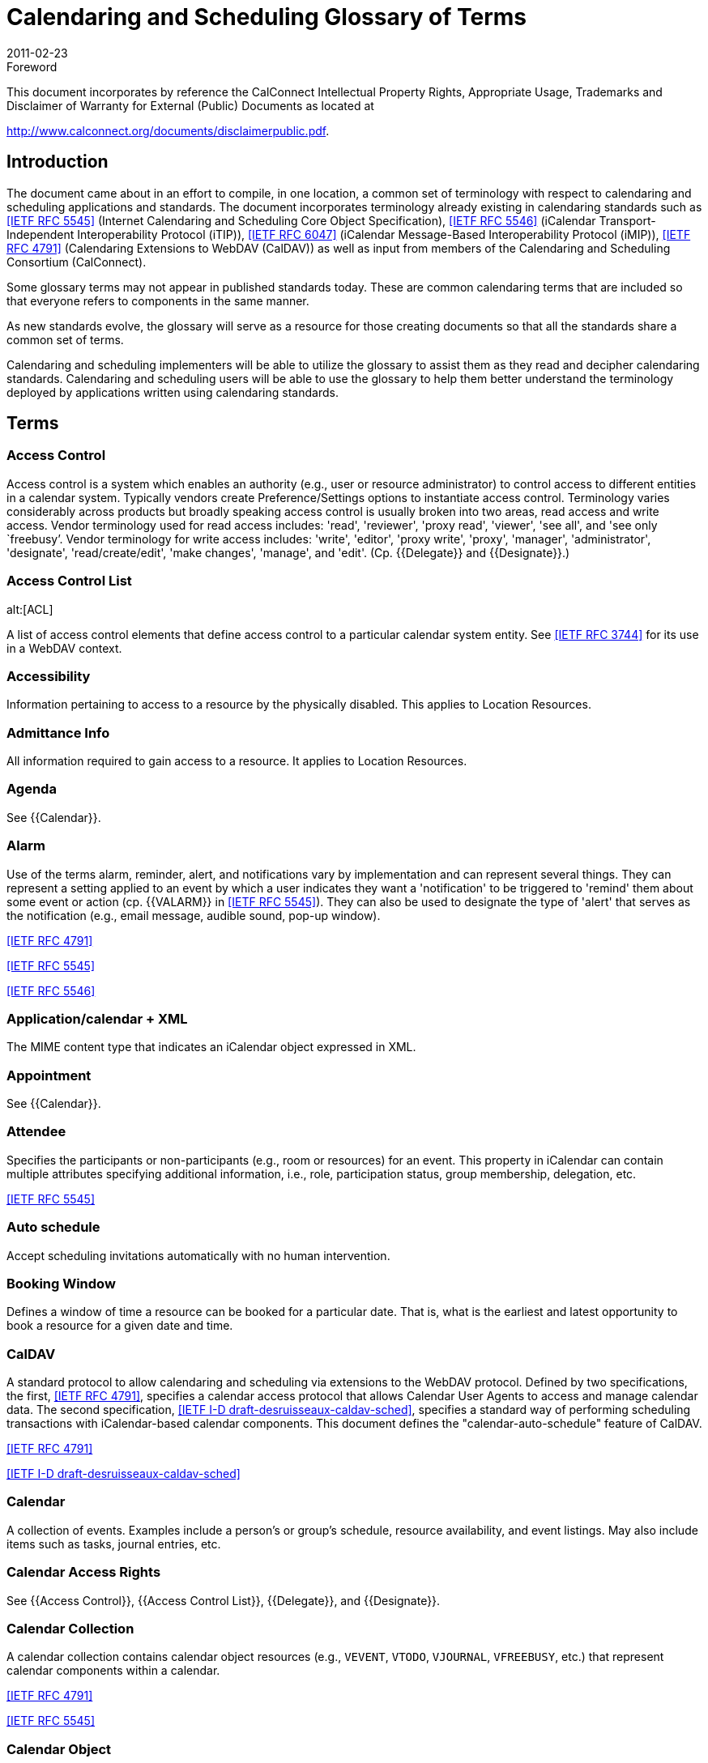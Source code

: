 = Calendaring and Scheduling Glossary of Terms
:docnumber: 1102
:copyright-year: 2011
:language: en
:doctype: administrative
:edition: 2
:status: published
:revdate: 2011-02-23
:published-date: 2011-02-23
:technical-committee: USECASE
:mn-document-class: cc
:mn-output-extensions: xml,html,pdf,rxl
:local-cache-only:

.Foreword

This document incorporates by reference the CalConnect Intellectual Property Rights,
Appropriate Usage, Trademarks and Disclaimer of Warranty for External (Public)
Documents as located at

http://www.calconnect.org/documents/disclaimerpublic.pdf.

== Introduction

The document came about in an effort to compile, in one location, a common set of terminology
with respect to calendaring and scheduling applications and standards. The
document incorporates terminology already existing in calendaring standards such as
<<rfc5545>> (Internet Calendaring and Scheduling Core Object Specification), <<rfc5546>>
(iCalendar Transport-Independent Interoperability Protocol (iTIP)), <<rfc6047>> (iCalendar
Message-Based Interoperability Protocol (iMIP)), <<rfc4791>> (Calendaring Extensions to
WebDAV (CalDAV)) as well as input from members of the Calendaring and Scheduling
Consortium (CalConnect).

Some glossary terms may not appear in published standards today. These are common
calendaring terms that are included so that everyone refers to components in the same
manner.

As new standards evolve, the glossary will serve as a resource for those creating
documents so that all the standards share a common set of terms.

Calendaring and scheduling implementers will be able to utilize the glossary to assist
them as they read and decipher calendaring standards. Calendaring and scheduling
users will be able to use the glossary to help them better understand the terminology
deployed by applications written using calendaring standards.

[heading=terms and definitions]
== Terms

=== Access Control

Access control is a system which enables an authority (e.g., user or
resource administrator) to control access to different entities in a calendar system. Typically
vendors create Preference/Settings options to instantiate access control. Terminology
varies considerably across products but broadly speaking access control is usually
broken into two areas, read access and write access. Vendor terminology used for read
access includes: 'read', 'reviewer', 'proxy read', 'viewer', 'see all', and 'see only `freebusy`'.
Vendor terminology for write access includes: 'write', 'editor', 'proxy write', 'proxy',
'manager', 'administrator', 'designate', 'read/create/edit', 'make changes', 'manage', and
'edit'. (Cp. {{Delegate}} and {{Designate}}.)

=== Access Control List
alt:[ACL]

A list of access control elements that define access control
to a particular calendar system entity. See
<<rfc3744>> for its use in a WebDAV context.

=== Accessibility

Information pertaining to access to a resource by the physically disabled.
This applies to Location Resources.

=== Admittance Info

All information required to gain access to a resource. It applies to
Location Resources.

=== Agenda

See {{Calendar}}.

=== Alarm

Use of the terms alarm, reminder, alert, and notifications vary by implementation
and can represent several things. They can represent a setting applied to an event
by which a user indicates they want a 'notification' to be triggered to 'remind' them about
some event or action (cp. {{VALARM}} in <<rfc5545>>). They can also be used to designate
the type of 'alert' that serves as the notification (e.g., email message, audible sound,
pop-up window).

[.source]
<<rfc4791>>

[.source]
<<rfc5545>>

[.source]
<<rfc5546>>

=== Application/calendar + XML

The MIME content type that indicates an iCalendar object
expressed in XML.

=== Appointment

See {{Calendar}}.

=== Attendee

Specifies the participants or non-participants (e.g., room or resources) for an
event. This property in iCalendar can contain multiple attributes specifying additional
information, i.e., role, participation status, group membership, delegation, etc.

[.source]
<<rfc5545>>

=== Auto schedule

Accept scheduling invitations automatically with no human intervention.

=== Booking Window

Defines a window of time a resource can be booked for a particular
date. That is, what is the earliest and latest opportunity to book a resource for a given
date and time.

=== CalDAV

A standard protocol to allow calendaring and scheduling via extensions to the
WebDAV protocol. Defined by two specifications, the first, <<rfc4791>>, specifies a calendar
access protocol that allows Calendar User Agents to access and manage calendar
data. The second specification, <<draft-desruisseaux-caldav-sched>>, specifies a standard
way of performing scheduling transactions with iCalendar-based calendar components.
This document defines the "calendar-auto-schedule" feature of CalDAV.

[.source]
<<rfc4791>>

[.source]
<<draft-desruisseaux-caldav-sched>>

=== Calendar

A collection of events. Examples include a person's or group's schedule, resource
availability, and event listings. May also include items such as tasks, journal entries,
etc.

=== Calendar Access Rights

See {{Access Control}}, {{Access Control List}}, {{Delegate}}, and
{{Designate}}.

=== Calendar Collection

A calendar collection contains calendar object resources (e.g.,
`VEVENT`, `VTODO`, `VJOURNAL`, `VFREEBUSY`, etc.) that represent calendar components
within a calendar.

[.source]
<<rfc4791>>

[.source]
<<rfc5545>>

=== Calendar Object

A single object that can be any of the constituent components of a
calendar (cp. {{Component}}).

[.source]
<<rfc4791>>

=== Calendar Service

A server application that provides calendar user agents access to
calendar stores.

=== Calendar Store
alt:[CS]

A data repository that may contain several calendars as well as
properties and components of those calendars. A local calendar store is on the same
device as the calendar user agent (CUA). A remote calendar store is not on the
same machine/device as the calendar user agent.

[.source]
<<rfc3283>>

=== Calendar User
alt:[CU]

A person who accesses or modifies calendar information.

=== Calendar User Agent
alt:[CUA]

. Software with which the calendar user communicates
with a calendar service or local calendar store to access calendar information.
. Software that gathers calendar data on the Calendar User's behalf.

=== CalConnect

The Calendaring and Scheduling Consortium is focused on the interoperable
exchange of calendaring and scheduling information between dissimilar
programs, platforms, and technologies. The Consortium's mission is to promote general
understanding of and provide mechanisms to allow interoperable calendaring and
scheduling methodologies, tools and applications to enter the mainstream of computing.

=== CalWS

CalWS-REST is a CalConnect Proposal and CalWS-SOAP will be a parallel
CalConnect Proposal which define an API of basic operations which allow creation,
retrieval, update and deletion of calendar objects. In addition, query and `freebusy` operations
are defined to allow efficient, partial retrieval of calendar data.

=== Capacity

Capacity of a resource, expressed as a numerical quantity. This applies to a
Location Resource.

=== Component

A piece of calendar data such as an event, a task or an alarm. Information
about components is stored as properties of those components (cp. {{Property}}).

[.source]
<<rfc4791>>

[.source]
<<rfc5545>>

=== Counter

A response sent by a Attendee of an event to the event Organizer to propose
a change to the event or task such as the scheduled date/time, list of participants, etc.
(cp. "counter offer").

[.source]
<<rfc5546>>

=== Delegate

In common usage 'delegate' may mean either a person who acts for someone
else (cp. {{Designate}}) or refer to the act of appointing someone as a representative.
The term has very specific meaning in the {{iCalendar}} and {{iTIP}} RFCs. In iCalendar,
delegate means to specify that another individual, rather than oneself, should *attend*
an event (cp. {{Delegator}} and {{Delegatee}}). In iTIP, delegate means to *assign ownership*
of a task to another individual.

[.source]
<<rfc5545>>

[.source]
<<rfc5546>>

=== Delegatee

The attribute in iCalendar that specifies the calendar user(s) to whom a
calendar user has delegated participation in an event. The actual attribute name is
`DELEGATED-TO`.

[.source]
<<rfc5545>>

=== Delegator

The attribute in iCalendar that specifies the calendar user(s) that have
delegated their participation in an event to another calendar user. The actual attribute
name is `DELEGATED-FROM`.

[.source]
<<rfc5545>>

=== Designate

A calendar user authorized to act on behalf of another calendar user. An
example of a designate are assistants who schedules meetings for their superior. (Cp.
{{Access Control}} and {{Access Control List}}.)

[.source]
<<rfc5546>>

=== `DTEND`

The `DTEND` property for a {{VEVENT}} calendar component specifies the noninclusive
end of the event.

=== `DTSTART`

The `DTSTART` property for a {{VEVENT}} specifies the inclusive start of the
event. For {{Recurring,recurring}} events, it also specifies the very first instance in the recurrence set.

=== Event

A calendar object that is commonly used to represent things that mark time or
use time. Examples include meetings, appointments, anniversaries, start times, arrival
times, closing times.

=== Freebusy

A list of free and busy periods for a particular calendar user or resource.
Primarily used for scheduling resources or meetings with other people. Time periods
may be marked as busy, free, busy-unavailable (sometimes referred to as out of office)
and busy-tentative.

=== iCal

The name of Apple, Inc's desktop calendar user agent. Often used as an abbreviation
for the {{iCalendar}} standard.

=== iCalendar

The Internet Calendaring and Scheduling Core Object Specification. An
IETF standard (<<rfc5545>>) for a text representation of calendar data. Scheduling operations
are specified in <<rfc5546>>.

=== IETF
alt:[The Internet Engineering Task Force]

According to <<rfc3935>>, "The IETF
has traditionally been a community for experimentation with things that are not fully understood,
standardization of protocols for which some understanding has been reached,
and publication of (and refinement of) protocols originally specified outside the IETF
process. . . . The mission of the IETF is to produce high quality, relevant technical and
engineering documents that influence the way people design, use, and manage the
Internet in such a way as to make the Internet work better. These documents include
protocol standards, best current practices, and informational documents of various
kinds."

=== iMIP
alt:[iCalendar Message-Based Interoperability Protocol]

An IETF standard (<<rfc6047>>) that describes how iTIP
messages are exchanged via email.

=== iTIP
alt:[iCalendar Transport-Independent Interoperability Protocol]

An IETF Standard
(<<rfc5546>>) that specifies a protocol that uses the iCalendar object specification to provide
scheduling interoperability between different calendaring systems without reference
to a specific transport protocol so as to allow multiple methods of communication between
systems (see {{iMIP}}, {{iSchedule}}).

=== iSchedule

A draft specification that describes how {{iTIP}} messages are exchanged via
HTTP

[.source]
<<ischedule>>

=== Instance

A single event of a larger group of events specified as a recurring event (cp.
{{Recurring}}).

[.source]
<<rfc4791>>

[.source]
<<rfc5545>>

=== Inventory Info

All information on other resources available as part of a resource.

=== Invitation/Invite

A general term from common usage to convey a request for an attendee's
participation in an event. In RFC documents the more specific term is request (cp.
{{Request}}).

=== Journal entry

From <<rfc5545>>, one or more descriptive text notes associated with a
particular calendar date. Examples of a journal entry include a daily record of a legislative
body or a journal entry of individual telephone contacts for the day or an ordered list
of accomplishments for the day.

=== Maximum Instances

Maximum number of instances of an event a resource can be
scheduled for from a given point in time.

=== Meeting

See {{Event}}.

=== MIME

An acronym for Multipurpose Internet Mail Extensions, a specification for formatting
non-ASCII text message content, including iCalendar data, graphics, audio and
video, so that they can be sent over the Internet. MIME is supported by email clients
and web browsers (see <<rfc2045>>, <<rfc2046>>, <<rfc2047>>).

=== Mime Type

An Internet media type, sometimes a Content-type after the name of a
header in several protocols whose value is such a type, is a two-part identifier for file
formats on the Internet. The identifiers were originally defined in <<rfc2046>> for use in email
sent through SMTP, but their use has expanded to other protocols such as HTTP,
RTP and SIP and for other uses (e.g., OS-level file type identification for application/file
association).

=== Multiple Bookings

Number of simultaneous bookings allowed by a resource, during
scheduling.

=== Notification

See {{Alarm}}.

=== OASIS
alt:[Organization for the Advancement of Structured Information Standards]

A Standards Development Organization primarily focused on web services standards. OASIS and CalConnect have reciprocal memberships for joint work on WS-Calendar.

[.source]
<<oasis>>

=== Organizer

A calendar user who creates a calendar item, requests free/busy information,
or published free/busy information. It is an Organizer who invites Attendees.

[.source]
<<rfc5545>>

=== Priority

A level of importance and/or urgency calendar users can apply to Tasks and
Events.

[.source]
<<rfc5545>>

=== Property

RFCs define the objects and components of their subject which in turn have
properties which have values (sometimes referred to as 'property parameters' or 'property
attributes'). These "property parameters" contain meta-information about the property
or the property value. Property parameters are provided to specify such information
as the location of an alternate text representation for a property value, the language of a
text property value, the value type of the property value, and other attributes. Throughout
this glossary are references to component, property, and attribute following this usage.

[.source]
<<rfc5545>>

=== Publish

Generally, to make calendar information, such as `freebusy` time, available to a
select group or to the public. From the RFC for {{iTIP}}, "The '`PUBLISH`' method in a
'`VEVENT`' calendar component is an unsolicited posting of an iCalendar object."

=== `RECURRENCE-ID`

This property is used to identify a specific instance of a {{Recurring,recurring}}
{{VEVENT}}, {{VTODO}}, or {{VJOURNAL}} calendar component.

=== Recurring

An event or task that happens more than once either with a regular interval
(ex. daily, weekly, monthly) that can be expressed by a rule or with an explicit series of
dates/times.

=== Request

A broadly used term in multiple RFCs to represent an action. That action may
be a query for property values from a client to a server (cp. <<rfc4791>>), a query between
a client and a server that results in object creation, modification, or deletion (cp.
<<rfc4791;and!rfc5545>>), and it is the name of a method in iTIP that makes "an explicit
invitation to one or more attendees" (among other things, cp. <<rfc5546>>).

[.source]
<<rfc4791>>

[.source]
<<rfc5545>>

[.source]
<<rfc5546>>

[.source]
<<ischedule>>

=== Reminder

See {{Alarm}}.

=== Repeating

See {{Recurring}}.

=== Resource

A resource in the scheduling context is any shared entity,that can be
scheduled by a calendar user, but does not control its own attendance status. Resources
can be of "Location", "Equipment", or "Role" type.

=== Resource Kind

Specifies the kind of resource object represented. Some of the possible
values are "Location", "Thing", or "Group". Location is used for any physical location
resource such as room, building, etc. Thing is used for any physical object that can
scheduled like projector, printer, etc. Group is used to specify a group of resources with
a specific skill set. For example: drivers, electricians, etc.

=== Resource Manager Info

Information on the person(s) responsible for the daily upkeep
of a resource.

=== Response

Acceptance or refusal of a meeting request sent to a meeting proposer.

=== RFC
alt:[Request for Comments]

The IETF and other standards bodies use RFCs to
define Internet standards. They document most of the protocols, mechanisms, procedures
and best practices in use on the Internet

[.source]
<<ietf>>

=== RSVP

Specifies whether there is an expectation of a reply from a specific calendar
user

[.source]
<<rfc5545>>

=== Scheduling

Briefly the term refers to the process by which organizers and attendees
plan events or assign tasks. More specifically the term encompasses the exchange of
request/invitations and responses between organizers and attendees of scheduled
events, tasks or journal entries.

=== Scheduling Admin Contact Info

An attribute that contains contact information for the
scheduling approvers, if approval is required.

=== Task

A representation of an item of work assigned to an individual. In <<rfc5545>>, these
are "`VTODO`" calendar components, which are groupings of component properties and
possibly "`VALARM`" calendar components that represent an action-item or assignment.

=== Text/calendar

The MIME content type for encoding iCalendar objects. Example usage
includes: email, web pages.

=== Time Zone

Areas of the Earth that have adopted the same local time. Time zones are
generally centered on meridians of a longitude, that is a multiple of 15, thus making
neighboring time zones one hour apart. However, the one hour separation is not universal
and the shapes of time zones can be quite irregular because they usually follow the
boundaries of states, countries or other administrative areas. In <<rfc5545>>, time zones
are represented using "`VTIMEZONE`" calendar components, each with a Time Zone
Identifier (TZID) that can be used to tie a particular date and time to a specific timezone.

=== Transparency

A property of an event that defines whether it will appear free or busy in
free/busy time searches.

=== UTC
alt:[Coordinated Universal Time]

UTC is designated to be at zero longitude. Also
known as Zulu Time (Nato/military designation). Formerly GMT (Greenwich Mean Time)
although there is a slight difference. UTC is the basis for all local time offsets. Offsets
are either positive or negative. An example is UTC-8 (Pacific Standard Time). Some
iCalendar examples:

[example]
====
`DTSTART:19970714T133000 ;Local time` +
`DTSTART:19970714T173000Z ;UTC time` +
`DTSTART;TZID=US-Eastern:19970714T133000 ;Local time and time zone reference`
====

=== `VALARM`

A `VALARM` calendar component is a grouping of component properties that
is a reminder or alarm for an event or a to-do. For example, it may be used to define a
reminder for a pending event or an overdue to-do. ``VALARM``s will thus be included within
{{VEVENT}} and {{VTODO}} components.

=== vCalendar

A text representation of calendar and scheduling data created by the Versit
consortium (also, the vCalendar specification). The <<rfc5545>> iCalendar specification
supersedes the work of vCalendar, though `VCALENDAR` remains as a component type
in the <<rfc5545>> iCalendar specification.

=== `VEVENT`

A `VEVENT` calendar component represents a scheduled amount of time on a
calendar. For example, it can be an activity; such as a one-hour long, department meeting
from 8:00 AM to 9:00 AM, tomorrow. Generally, an event will take up time on an individual
calendar. The `VEVENT` is also the calendar component used to specify an anniversary
or daily reminder within a calendar.

=== `VFREEBUSY`

A grouping of component properties that represents either a request for
free or busy time information, a reply to a request for free or busy time information, or a
published set of busy time information.

=== `VJOURNAL`

A `VJOURNAL` calendar component is a grouping of component properties
that represent one or more descriptive text notes associated with a particular calendar
date. The {{DTSTART}} property is used to specify the calendar date with which the journal
entry is associated. Examples of a journal entry include a daily record of a legislative
body or a journal entry of individual telephone contacts for the day or an ordered list of
accomplishments for the day. The `VJOURNAL` calendar component can also be used to
associate a document with a calendar date.

=== `VTODO`

A `VTODO` calendar component is a grouping of component properties and
possibly {{VALARM}} calendar components that represent an action-item or assignment.
For example, it can be used to represent an item of work assigned to an individual; such
as "turn in travel expense today".

=== WS-Calendar

An OASIS (Organization for the Advancement of Structured Information
Standards) working group tasked with defining a cross-domain standard for passing
schedule and interval information between and within services built around CalWS. The
product of the working group will be a standard also named "WS-Calendar" (from
http://www.oasis-open.org/committees/workgroup.php?wg_abbrev=ws-calendar). (See
{{CalWS}}.)

=== xCal

A draft specification that defines an XML representation of iCalendar data.

[.source]
<<xcal>>

[bibliography]
== Bibliography

* [[[rfc2045,IETF RFC 2045]]]

* [[[rfc2046,IETF RFC 2046]]]

* [[[rfc2047,IETF RFC 2047]]]

* [[[rfc3283,IETF RFC 3283]]]

* [[[rfc3744,IETF RFC 3744]]]

* [[[rfc3935,IETF RFC 3935]]]

* [[[rfc4791,IETF RFC 4791]]]

* [[[rfc5545,IETF RFC 5545]]]

* [[[rfc5546,IETF RFC 5546]]]

* [[[rfc6047,IETF RFC 6047]]]

* [[[draft-desruisseaux-caldav-sched,IETF I-D draft-desruisseaux-caldav-sched]]]

* [[[xcal,IETF I-D draft-daboo-et-al-icalendar-in-xml]]]]

* [[[ischedule,IETF I-D draft-desruisseaux-ischedule]]]

* [[[ietf,IETF]]], ietf.org

* [[[oasis,OASIS]]], oasis-open.org
